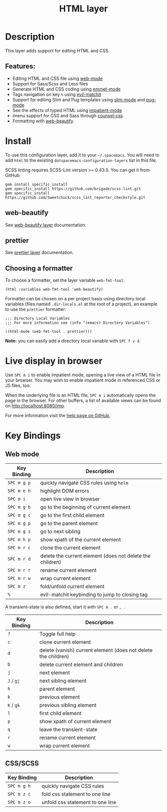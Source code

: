 #+TITLE: HTML layer

[[file:img/html.png]]

* Table of Contents                     :TOC_4_gh:noexport:
- [[#description][Description]]
  - [[#features][Features:]]
- [[#install][Install]]
  - [[#web-beautify][web-beautify]]
  - [[#prettier][prettier]]
  - [[#choosing-a-formatter][Choosing a formatter]]
- [[#live-display-in-browser][Live display in browser]]
- [[#key-bindings][Key Bindings]]
  - [[#web-mode][Web mode]]
  - [[#cssscss][CSS/SCSS]]

* Description
This layer adds support for editing HTML and CSS.

** Features:
- Editing HTML and CSS file using [[http://web-mode.org/][web-mode]]
- Support for Sass/Scss and Less files
- Generate HTML and CSS coding using [[https://github.com/smihica/emmet-mode][emmet-mode]]
- Tags navigation on key ~%~ using [[https://github.com/redguardtoo/evil-matchit][evil-matchit]]
- Support for editing Slim and Pug templates using [[https://github.com/slim-template/emacs-slim][slim-mode]] and [[https://github.com/hlissner/emacs-pug-mode][pug-mode]]
- See the effects of typed HTML using [[https://github.com/skeeto/impatient-mode][impatient-mode]]
- imenu support for CSS and Sass through [[https://github.com/hlissner/emacs-counsel-css][counsel-css]]
- Formatting with [[https://github.com/yasuyk/web-beautify][web-beautify]]

* Install
To use this configuration layer, add it to your =~/.spacemacs=. You will need to
add =html= to the existing =dotspacemacs-configuration-layers= list in this
file.

SCSS linting requires SCSS-Lint version >= 0.43.0. You can get it from GitHub:

#+BEGIN_SRC command-line
  gem install specific_install
  gem specific_install https://github.com/brigade/scss-lint.git
  gem specific_install https://github.com/Sweetchuck/scss_lint_reporter_checkstyle.git
#+END_SRC

** web-beautify
See [[file:../../+tools/web-beautify/README.org][web-beautify layer]] documentation.

** prettier
See [[file:../../+tools/prettier/README.org][prettier layer]] documentation.

** Choosing a formatter
To choose a formatter, set the layer variable =web-fmt-tool=:

#+BEGIN_SRC elisp
  (html :variables web-fmt-tool 'web-beautify)
#+END_SRC

Formatter can be chosen on a per project basis using directory local variables
(files named =.dir-locals.el= at the root of a project), an example to use the
=prettier= formatter:

#+BEGIN_SRC elisp
  ;;; Directory Local Variables
  ;;; For more information see (info "(emacs) Directory Variables")

  ((html-mode (web-fmt-tool . prettier)))
#+END_SRC

*Note:* you can easily add a directory local variable with ~SPC f v d~.

* Live display in browser
Use ~SPC m i~ to enable impatient mode, opening a live view of a HTML file in
your browser. You may wish to enable impatient mode in referenced CSS or JS
files, too.

When the underlying file is an HTML file, ~SPC m i~ automatically opens the page
in the browser. For other buffers, a list of available views can be found on
[[http://localhost:8080/imp]].

For more information visit the [[https://github.com/skeeto/impatient-mode/blob/master/README.md][help page on GitHub.]]

* Key Bindings
** Web mode

| Key Binding | Description                                               |
|-------------+-----------------------------------------------------------|
| ~SPC m g p~ | quickly navigate CSS rules using =helm=                   |
| ~SPC m e h~ | highlight DOM errors                                      |
| ~SPC m i~   | open live view in browser                                 |
| ~SPC m g b~ | go to the beginning of current element                    |
| ~SPC m g c~ | go to the first child element                             |
| ~SPC m g p~ | go to the parent element                                  |
| ~SPC m g s~ | go to next sibling                                        |
| ~SPC m h p~ | show xpath of the current element                         |
| ~SPC m r c~ | clone the current element                                 |
| ~SPC m r d~ | delete the current element (does not delete the children) |
| ~SPC m r r~ | rename current element                                    |
| ~SPC m r w~ | wrap current element                                      |
| ~SPC m z~   | fold/unfold current element                               |
| ~%~         | evil-matchit keybinding to jump to closing tag            |

A transient-state is also defined, start it with ~SPC m .~ or ~, .~

| Key Binding | Description                                                    |
|-------------+----------------------------------------------------------------|
| ~?~         | Toggle full help                                               |
| ~c~         | clone current element                                          |
| ~d~         | delete (vanish) current element (does not delete the children) |
| ~D~         | delete current element and children                            |
| ~j~         | next element                                                   |
| ~J~ / ~gj~  | next sibling element                                           |
| ~h~         | parent element                                                 |
| ~k~         | previous element                                               |
| ~K~ / ~gk~  | previous sibling element                                       |
| ~l~         | first child element                                            |
| ~p~         | show xpath of current element                                  |
| ~q~         | leave the transient-state                                      |
| ~r~         | rename current element                                         |
| ~w~         | wrap current element                                           |

** CSS/SCSS

| Key Binding | Description                      |
|-------------+----------------------------------|
| ~SPC m g h~ | quickly navigate CSS rules       |
| ~SPC m z c~ | fold css statement to one line   |
| ~SPC m z o~ | unfold css statement to one line |

